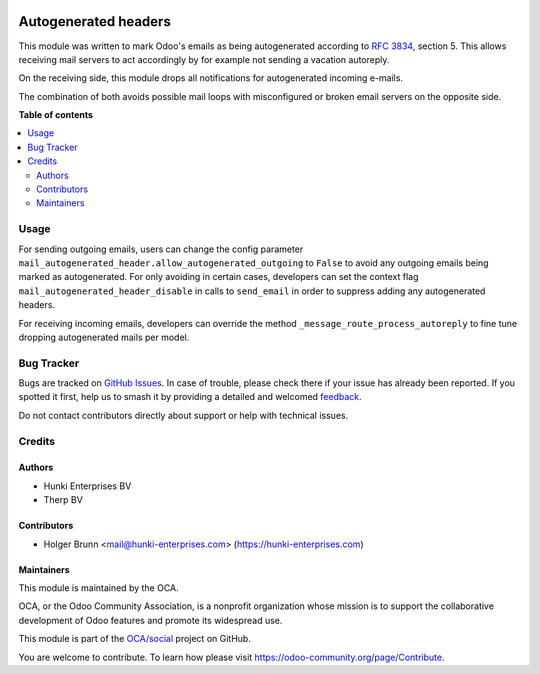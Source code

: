 .. image:: https://odoo-community.org/readme-banner-image
   :target: https://odoo-community.org/get-involved?utm_source=readme
   :alt: Odoo Community Association

=====================
Autogenerated headers
=====================

.. 
   !!!!!!!!!!!!!!!!!!!!!!!!!!!!!!!!!!!!!!!!!!!!!!!!!!!!
   !! This file is generated by oca-gen-addon-readme !!
   !! changes will be overwritten.                   !!
   !!!!!!!!!!!!!!!!!!!!!!!!!!!!!!!!!!!!!!!!!!!!!!!!!!!!
   !! source digest: sha256:5843f98f0178ca01ae8fbbbd3f2a6a75b2396984c6c8e988043834ad4dd712a8
   !!!!!!!!!!!!!!!!!!!!!!!!!!!!!!!!!!!!!!!!!!!!!!!!!!!!

.. |badge1| image:: https://img.shields.io/badge/maturity-Beta-yellow.png
    :target: https://odoo-community.org/page/development-status
    :alt: Beta
.. |badge2| image:: https://img.shields.io/badge/license-AGPL--3-blue.png
    :target: http://www.gnu.org/licenses/agpl-3.0-standalone.html
    :alt: License: AGPL-3
.. |badge3| image:: https://img.shields.io/badge/github-OCA%2Fsocial-lightgray.png?logo=github
    :target: https://github.com/OCA/social/tree/16.0/mail_autogenerated_header
    :alt: OCA/social
.. |badge4| image:: https://img.shields.io/badge/weblate-Translate%20me-F47D42.png
    :target: https://translation.odoo-community.org/projects/social-16-0/social-16-0-mail_autogenerated_header
    :alt: Translate me on Weblate
.. |badge5| image:: https://img.shields.io/badge/runboat-Try%20me-875A7B.png
    :target: https://runboat.odoo-community.org/builds?repo=OCA/social&target_branch=16.0
    :alt: Try me on Runboat

|badge1| |badge2| |badge3| |badge4| |badge5|

This module was written to mark Odoo's emails as being autogenerated according
to `RFC 3834 <https://tools.ietf.org/html/rfc3834>`_, section 5. This allows
receiving mail servers to act accordingly by for example not sending a vacation autoreply.

On the receiving side, this module drops all notifications for autogenerated incoming e-mails.

The combination of both avoids possible mail loops with misconfigured or broken email servers on the opposite side.

**Table of contents**

.. contents::
   :local:

Usage
=====

For sending outgoing emails, users can change the config parameter
``mail_autogenerated_header.allow_autogenerated_outgoing`` to ``False`` to
avoid any outgoing emails being marked as autogenerated. For only avoiding
in certain cases, developers can set the context flag
``mail_autogenerated_header_disable`` in calls to ``send_email`` in order to
suppress adding any autogenerated headers.

For receiving incoming emails, developers can override the method
``_message_route_process_autoreply`` to fine tune dropping autogenerated mails
per model.

Bug Tracker
===========

Bugs are tracked on `GitHub Issues <https://github.com/OCA/social/issues>`_.
In case of trouble, please check there if your issue has already been reported.
If you spotted it first, help us to smash it by providing a detailed and welcomed
`feedback <https://github.com/OCA/social/issues/new?body=module:%20mail_autogenerated_header%0Aversion:%2016.0%0A%0A**Steps%20to%20reproduce**%0A-%20...%0A%0A**Current%20behavior**%0A%0A**Expected%20behavior**>`_.

Do not contact contributors directly about support or help with technical issues.

Credits
=======

Authors
~~~~~~~

* Hunki Enterprises BV
* Therp BV

Contributors
~~~~~~~~~~~~

* Holger Brunn <mail@hunki-enterprises.com> (https://hunki-enterprises.com)

Maintainers
~~~~~~~~~~~

This module is maintained by the OCA.

.. image:: https://odoo-community.org/logo.png
   :alt: Odoo Community Association
   :target: https://odoo-community.org

OCA, or the Odoo Community Association, is a nonprofit organization whose
mission is to support the collaborative development of Odoo features and
promote its widespread use.

This module is part of the `OCA/social <https://github.com/OCA/social/tree/16.0/mail_autogenerated_header>`_ project on GitHub.

You are welcome to contribute. To learn how please visit https://odoo-community.org/page/Contribute.
